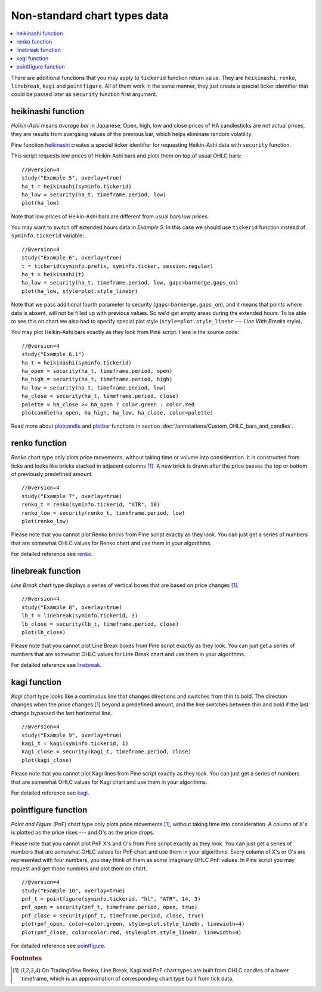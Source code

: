 Non-standard chart types data
=============================

.. contents:: :local:
    :depth: 2

There are additional functions that you may apply to ``tickerid``
function return value. They are ``heikinashi``, ``renko``,
``linebreak``, ``kagi`` and ``pointfigure``. All of them work in the
same manner, they just create a special ticker identifier that could be
passed later as ``security`` function first argument.

heikinashi function
-------------------

*Heikin-Ashi* means *average bar* in Japanese. Open, high, low and close
prices of HA candlesticks are not actual prices, they are results from
avergaing values of the previous bar, which helps eliminate random
volatility.

Pine function `heikinashi <https://www.tradingview.com/pine-script-reference/v4/#fun_heikinashi>`__
creates a special ticker identifier for
requesting Heikin-Ashi data with ``security`` function.

This script requests low prices of Heikin-Ashi bars and plots them on
top of usual OHLC bars::

    //@version=4
    study("Example 5", overlay=true)
    ha_t = heikinashi(syminfo.tickerid)
    ha_low = security(ha_t, timeframe.period, low)
    plot(ha_low)

.. image:: images/Pine_Heikinashi.png

Note that low prices of Heikin-Ashi bars are different from usual bars
low prices.

You may want to switch off extended hours data in *Example 5*. In this
case we should use ``tickerid`` function instead of ``syminfo.tickerid``
variable::

    //@version=4
    study("Example 6", overlay=true)
    t = tickerid(syminfo.prefix, syminfo.ticker, session.regular)
    ha_t = heikinashi(t)
    ha_low = security(ha_t, timeframe.period, low, gaps=barmerge.gaps_on)
    plot(ha_low, style=plot.style_linebr)

Note that we pass additional fourth parameter to security (``gaps=barmerge.gaps_on``),
and it means that points where data is absent, will not be filled up
with previous values. So we'd get empty areas during the extended hours.
To be able to see this on chart we also had to specify special plot
style (``style=plot.style_linebr`` --- *Line With Breaks* style).

You may plot Heikin-Ashi bars exactly as they look from Pine script.
Here is the source code::

    //@version=4
    study("Example 6.1")
    ha_t = heikinashi(syminfo.tickerid)
    ha_open = security(ha_t, timeframe.period, open)
    ha_high = security(ha_t, timeframe.period, high)
    ha_low = security(ha_t, timeframe.period, low)
    ha_close = security(ha_t, timeframe.period, close)
    palette = ha_close >= ha_open ? color.green : color.red
    plotcandle(ha_open, ha_high, ha_low, ha_close, color=palette)

.. image:: images/Pine_Heikinashi_2.png

Read more about `plotcandle <https://www.tradingview.com/pine-script-reference/v4/#fun_plotcandle>`__
and `plotbar <https://www.tradingview.com/pine-script-reference/v4/#fun_plotbar>`__ functions in
section :doc:`/annotations/Custom_OHLC_bars_and_candles`.

renko function
--------------

*Renko* chart type only plots price movements, without taking time or
volume into consideration. It is constructed from ticks and looks like
bricks stacked in adjacent columns [#ticks]_. A new brick is drawn after the price
passes the top or bottom of previously predefined amount.

::

    //@version=4
    study("Example 7", overlay=true)
    renko_t = renko(syminfo.tickerid, "ATR", 10)
    renko_low = security(renko_t, timeframe.period, low)
    plot(renko_low)

.. image:: images/Pine_Renko.png

Please note that you cannot plot Renko bricks from Pine script exactly
as they look. You can just get a series of numbers that are somewhat
OHLC values for Renko chart and use them in your algorithms.

For detailed reference see `renko <https://www.tradingview.com/pine-script-reference/v4/#fun_renko>`__.

linebreak function
------------------

*Line Break* chart type displays a series of vertical boxes that are based on
price changes [#ticks]_.

::

    //@version=4
    study("Example 8", overlay=true)
    lb_t = linebreak(syminfo.tickerid, 3)
    lb_close = security(lb_t, timeframe.period, close)
    plot(lb_close)

.. image:: images/Pine_Linebreak.png

Please note that you cannot plot Line Break boxes from Pine script
exactly as they look. You can just get a series of numbers that are
somewhat OHLC values for Line Break chart and use them in your
algorithms.

For detailed reference see `linebreak <https://www.tradingview.com/pine-script-reference/v4/#fun_linebreak>`__.

kagi function
-------------

*Kagi* chart type looks like a continuous line that changes directions and
switches from thin to bold. The direction changes when the price changes [#ticks]_
beyond a predefined amount, and the line switches between thin and bold
if the last change bypassed the last horizontal line.

::

    //@version=4
    study("Example 9", overlay=true)
    kagi_t = kagi(syminfo.tickerid, 1)
    kagi_close = security(kagi_t, timeframe.period, close)
    plot(kagi_close)

.. image:: images/Pine_Kagi.png

Please note that you cannot plot Kagi lines from Pine script exactly as
they look. You can just get a series of numbers that are somewhat OHLC
values for Kagi chart and use them in your algorithms.

For detailed reference see `kagi <https://www.tradingview.com/pine-script-reference/v4/#fun_kagi>`__.

pointfigure function
--------------------

*Point and Figure* (PnF) chart type only plots price movements [#ticks]_, without
taking time into consideration. A column of X's is plotted as the price
rises --- and O's as the price drops.

Please note that you cannot plot PnF X's and O's from Pine script
exactly as they look. You can just get a series of numbers that are
somewhat OHLC values for PnF chart and use them in your algorithms.
Every column of X's or O's are represented with four numbers, you may
think of them as some imaginary OHLC PnF values. In Pine script you may
request and get those numbers and plot them on chart.

::

    //@version=4
    study("Example 10", overlay=true)
    pnf_t = pointfigure(syminfo.tickerid, "hl", "ATR", 14, 3)
    pnf_open = security(pnf_t, timeframe.period, open, true)
    pnf_close = security(pnf_t, timeframe.period, close, true)
    plot(pnf_open, color=color.green, style=plot.style_linebr, linewidth=4)
    plot(pnf_close, color=color.red, style=plot.style_linebr, linewidth=4)

.. image:: images/Pine_Point_and_Figure.png

For detailed reference see `pointfigure <https://www.tradingview.com/pine-script-reference/v4/#fun_pointfigure>`__.


.. rubric:: Footnotes

.. [#ticks] On TradingView Renko, Line Break, Kagi and PnF chart types are built from OHLC candles of a lower timeframe,
   which is an approximation of corresponding chart type built from tick data.
